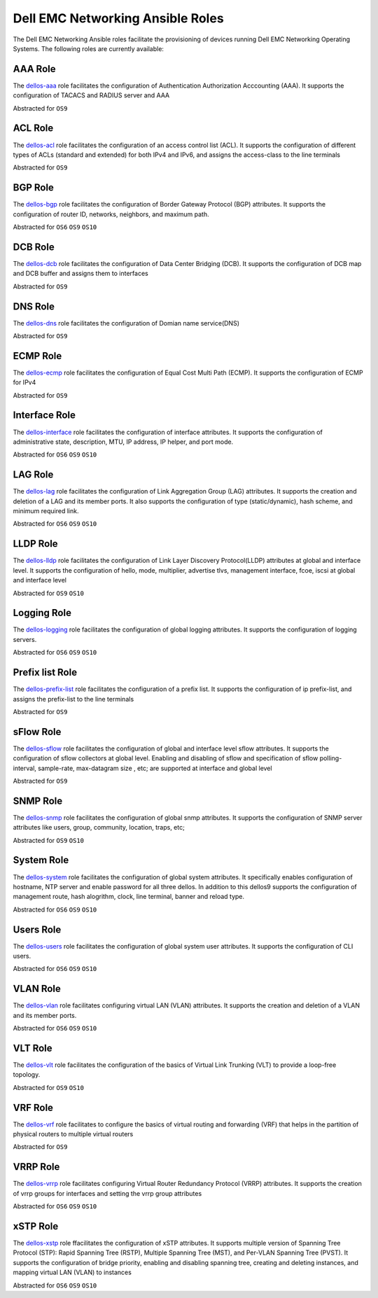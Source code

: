 =================================
Dell EMC Networking Ansible Roles
=================================

The Dell EMC Networking Ansible roles facilitate the provisioning of devices running Dell EMC Networking Operating Systems. 
The following roles are currently available:

AAA Role
---------

The `dellos-aaa <https://galaxy.ansible.com/Dell-Networking/dellos-aaa/>`_ role facilitates the configuration of Authentication Authorization Acccounting (AAA). It supports the configuration of TACACS and RADIUS server and AAA

Abstracted for ``OS9``

ACL Role
---------

The `dellos-acl <https://galaxy.ansible.com/Dell-Networking/dellos-acl/>`_ role facilitates the configuration of an access control list (ACL). It supports the configuration of different types of ACLs (standard and extended) for both IPv4 and IPv6, and assigns the access-class to the line terminals

Abstracted for ``OS9``

BGP Role
-----------

The `dellos-bgp <https://galaxy.ansible.com/Dell-Networking/dellos-bgp/>`_ role facilitates the configuration of Border Gateway Protocol (BGP) attributes. It supports the configuration of router ID, networks, neighbors, and maximum path.

Abstracted for ``OS6`` ``OS9`` ``OS10``

DCB Role
---------

The `dellos-dcb <https://galaxy.ansible.com/Dell-Networking/dellos-dcb/>`_ role facilitates the configuration of Data Center Bridging (DCB). It supports the configuration of DCB map and DCB buffer and assigns them to interfaces

Abstracted for ``OS9``

DNS Role
---------

The `dellos-dns <https://galaxy.ansible.com/Dell-Networking/dellos-dns/>`_ role facilitates the configuration of Domian name service(DNS)

Abstracted for ``OS9``

ECMP Role
---------

The `dellos-ecmp <https://galaxy.ansible.com/Dell-Networking/dellos-ecmp/>`_ role facilitates the configuration of Equal Cost Multi Path (ECMP). It supports the configuration of ECMP for IPv4

Abstracted for ``OS9``

Interface Role
---------------

The `dellos-interface <https://galaxy.ansible.com/Dell-Networking/dellos-interface/>`_ role facilitates the configuration of interface attributes. It supports the configuration of administrative state, description, MTU, IP address, IP helper, and port mode. 

Abstracted for ``OS6`` ``OS9`` ``OS10``

LAG Role
----------

The `dellos-lag <https://galaxy.ansible.com/Dell-Networking/dellos-lag/>`_ role facilitates the configuration of Link Aggregation Group (LAG) attributes. It supports the creation and deletion of a LAG and its member ports. It also supports the configuration of type (static/dynamic), hash scheme, and minimum required link.

Abstracted for ``OS6`` ``OS9`` ``OS10``

LLDP Role
---------

The `dellos-lldp <https://galaxy.ansible.com/Dell-Networking/dellos-lldp/>`_ role facilitates the configuration of Link Layer Discovery Protocol(LLDP) attributes at global and interface level. It supports the configuration of hello, mode, multiplier, advertise tlvs, management interface, fcoe, iscsi at global and interface level

Abstracted for ``OS9`` ``OS10``

Logging Role
---------------

The `dellos-logging <https://galaxy.ansible.com/Dell-Networking/dellos-logging/>`_ role facilitates the configuration of global logging attributes. It supports the configuration of logging servers. 

Abstracted for ``OS6`` ``OS9`` ``OS10``

Prefix list Role
-----------------

The `dellos-prefix-list <https://galaxy.ansible.com/Dell-Networking/dellos-prefix-list/>`_ role facilitates the configuration of a prefix list. It supports the configuration of ip prefix-list, and assigns the prefix-list to the line terminals

Abstracted for ``OS9``

sFlow Role
---------------

The `dellos-sflow <https://galaxy.ansible.com/Dell-Networking/dellos-sflow/>`_ role facilitates the configuration of global and interface level sflow attributes. It supports the configuration of sflow collectors at global level. Enabling and disabling of sflow and specification of sflow polling-interval, sample-rate, max-datagram size , etc; are supported at interface and global level

Abstracted for ``OS9``

SNMP Role
---------------

The `dellos-snmp <https://galaxy.ansible.com/Dell-Networking/dellos-snmp/>`_ role facilitates the configuration of global snmp attributes. It supports the configuration of SNMP server attributes like users, group, community, location, traps, etc;

Abstracted for ``OS9`` ``OS10``

System Role
-------------

The `dellos-system <https://galaxy.ansible.com/Dell-Networking/dellos-system/>`_ role facilitates the configuration of global system attributes. It specifically enables configuration of hostname, NTP server and enable password for all three dellos. In addition to this dellos9 supports the configuration of management route, hash alogrithm, clock, line terminal, banner and reload type.

Abstracted for ``OS6`` ``OS9`` ``OS10``

Users Role
---------------

The `dellos-users <https://galaxy.ansible.com/Dell-Networking/dellos-users/>`_ role facilitates the configuration of global system user attributes. It supports the configuration of CLI users.

Abstracted for ``OS6`` ``OS9`` ``OS10``

VLAN Role
----------

The `dellos-vlan <https://galaxy.ansible.com/Dell-Networking/dellos-vlan/>`_ role facilitates configuring virtual LAN (VLAN) attributes. It supports the creation and deletion of a VLAN and its member ports.

Abstracted for ``OS6`` ``OS9`` ``OS10``

VLT Role
---------------

The `dellos-vlt <https://galaxy.ansible.com/Dell-Networking/dellos-vlt/>`_ role facilitates the configuration of the basics of Virtual Link Trunking (VLT) to provide a loop-free topology.

Abstracted for ``OS9`` ``OS10``

VRF Role
---------------

The `dellos-vrf <https://galaxy.ansible.com/Dell-Networking/dellos-vrf/>`_ role facilitates to configure the basics of virtual routing and forwarding (VRF) that helps in the partition of physical routers to multiple virtual routers

Abstracted for ``OS9``

VRRP Role
---------------

The `dellos-vrrp <https://galaxy.ansible.com/Dell-Networking/dellos-vrrp/>`_ role facilitates configuring Virtual Router Redundancy Protocol (VRRP) attributes. It supports the creation of vrrp groups for interfaces and setting the vrrp group attributes

Abstracted for ``OS6`` ``OS9`` ``OS10``

xSTP Role
------------

The `dellos-xstp <https://galaxy.ansible.com/Dell-Networking/dellos-xstp/>`_ role ffacilitates the configuration of xSTP attributes. It supports multiple version of Spanning Tree Protocol (STP): Rapid Spanning Tree (RSTP), Multiple Spanning Tree (MST), and Per-VLAN Spanning Tree (PVST). It supports the configuration of bridge priority, enabling and disabling spanning tree, creating and deleting instances, and mapping virtual LAN (VLAN) to instances

Abstracted for ``OS6`` ``OS9`` ``OS10``